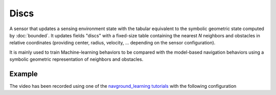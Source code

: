 =====
Discs
=====

A sensor that updates a sensing environment state with the tabular equivalent to the symbolic geometric state computed by :doc:`bounded`. It updates fields "discs" with a fixed-size table containing the nearest *N* neighbors and obstacles in relative coordinates (providing center, radius, velocity, ... depending on the sensor configuration).

It is mainly used to train Machine-learning behaviors to be compared with the model-based navigation behaviors using a symbolic geometric representation of neighbors and obstacles.


Example
=======

.. video:: discs.mp4
   :loop:
   :width: 780

The video has been recorded using one of the `navground_learning tutorials <https://idsia-robotics.github.io/navground_learning/build/html/tutorials/RL-MA.html>`_
with the following configuration

.. literalinclude :: discs.yaml
   :language: YAML









